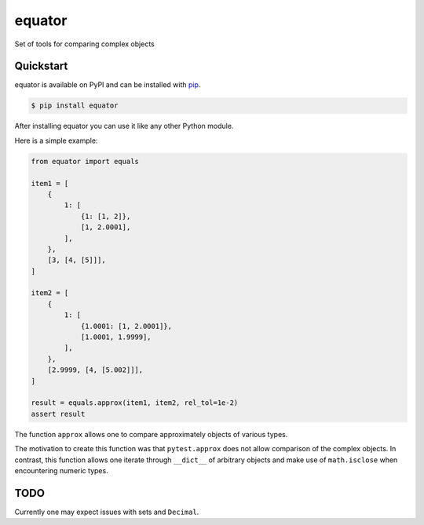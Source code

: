 equator
#######

Set of tools for comparing complex objects


Quickstart
==========

equator is available on PyPI and can be installed with `pip <https://pip.pypa.io>`_.

.. code-block:: console

    $ pip install equator

After installing equator you can use it like any other Python module.

Here is a simple example:

.. code-block:: python

   from equator import equals

   item1 = [
       {
           1: [
               {1: [1, 2]},
               [1, 2.0001],
           ],
       },
       [3, [4, [5]]],
   ] 

   item2 = [
       {
           1: [
               {1.0001: [1, 2.0001]},
               [1.0001, 1.9999],
           ],
       },
       [2.9999, [4, [5.002]]],
   ]

   result = equals.approx(item1, item2, rel_tol=1e-2)
   assert result

The function ``approx`` allows one
to compare approximately objects of various types.

The motivation to create this function was that ``pytest.approx``
does not allow comparison of the complex objects.
In contrast, this function allows one iterate through ``__dict__``
of arbitrary objects and make use of ``math.isclose``
when encountering numeric types.

TODO
====

Currently one may expect issues with sets and ``Decimal``.
